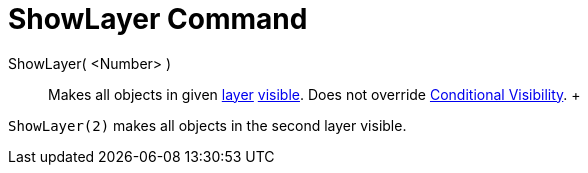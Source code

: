 = ShowLayer Command

ShowLayer( <Number> )::
  Makes all objects in given xref:/Layers.adoc[layer] xref:/Object_Properties.adoc[visible]. Does not override
  xref:/Conditional_Visibility.adoc[Conditional Visibility].
  +

[EXAMPLE]

====

`ShowLayer(2)` makes all objects in the second layer visible.

====
